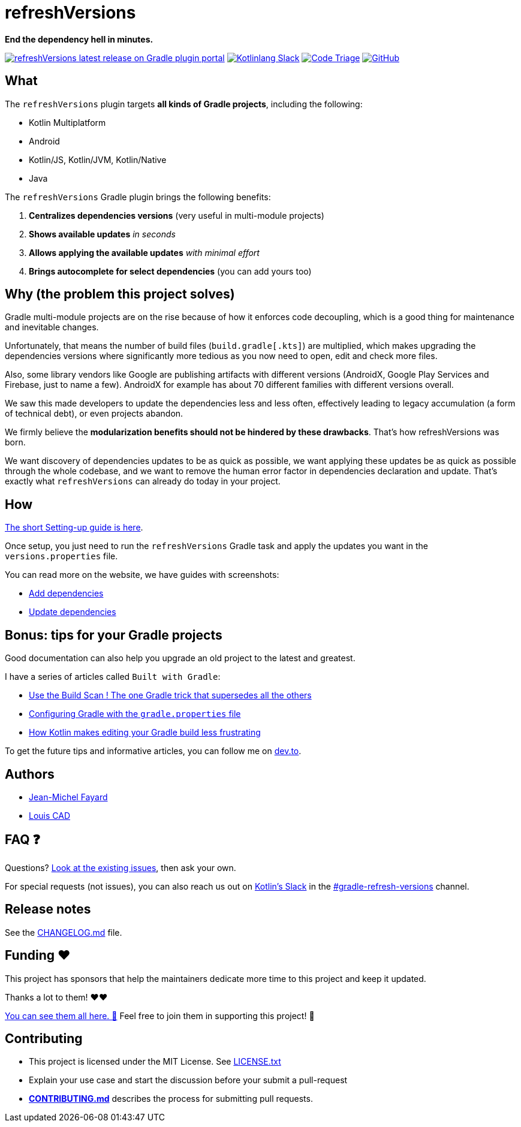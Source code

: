 // plugin.de.fayard.refreshVersions (aka refreshVersions)
:ext-relative: {outfilesuffix}
:sectanchors:
:repo: jmfayard/refreshVersions
:github: https://github.com/{repo}
:plugin_gradle_portal: https://plugins.gradle.org/plugin/de.fayard.refreshVersions
:contributors_badge: image:https://www.codetriage.com/jmfayard/buildsrcversions/badges/users.svg["Code Triage",link="https://www.codetriage.com/jmfayard/buildsrcversions"]
:gradle_kotlin_dsl:	https://github.com/gradle/kotlin-dsl
:slack_url: https://app.slack.com/client/T09229ZC6/CP5659EL9
:slack_image: https://img.shields.io/static/v1?label=kotlinlang&message=gradle-refresh-versions&color=brightgreen&logo=slack
:slack_badge: image:{slack_image}["Kotlinlang Slack", link="{slack_url}"]
:gradle_guide_new: https://guides.gradle.org/creating-new-gradle-builds
:gradle_guide_buildlogic: https://guides.gradle.org/migrating-build-logic-from-groovy-to-kotlin/
:issues: https://github.com/jmfayard/refreshVersions/issues
:master: https://github.com/jmfayard/refreshVersions/blob/master
:badge_mit: image:https://img.shields.io/github/license/mashape/apistatus.svg["GitHub",link="{github}/blob/master/LICENSE.txt"]
:image_refreshVersions_version: https://img.shields.io/maven-metadata/v/https/plugins.gradle.org/m2/de.fayard/refreshVersions/de.fayard.refreshVersions.gradle.plugin/maven-metadata.xml.svg
:badge_refreshVersions_version: image:{image_refreshVersions_version}?label=refreshVersions["refreshVersions latest release on Gradle plugin portal",link="{plugin_gradle_portal}"]

= refreshVersions

*End the dependency hell in minutes.*

{badge_refreshVersions_version} {slack_badge} {contributors_badge} {badge_mit}

== What

The `refreshVersions` plugin targets *all kinds of Gradle projects*, including the following:

- Kotlin Multiplatform
- Android
- Kotlin/JS, Kotlin/JVM, Kotlin/Native
- Java

The `refreshVersions` Gradle plugin brings the following benefits:

1. *Centralizes dependencies versions* (very useful in multi-module projects)
2. *Shows available updates* _in seconds_
3. *Allows applying the available updates* _with minimal effort_
4. *Brings autocomplete for select dependencies* (you can add yours too)

== Why (the problem this project solves)

Gradle multi-module projects are on the rise because of how it enforces code decoupling,
which is a good thing for maintenance and inevitable changes.

Unfortunately, that means the number of build files (`build.gradle[.kts]`) are multiplied,
which makes upgrading the dependencies versions where significantly more tedious as you now
need to open, edit and check more files.

Also, some library vendors like Google are publishing artifacts with different versions
(AndroidX, Google Play Services and Firebase, just to name a few). AndroidX for example has
about 70 different families with different versions overall.

We saw this made developers to update the dependencies less and less often, effectively
leading to legacy accumulation (a form of technical debt), or even projects abandon.

We firmly believe the *modularization benefits should not be hindered by these drawbacks*.
That's how refreshVersions was born.

We want discovery of dependencies updates to be as quick as possible, we want applying these
updates be as quick as possible through the whole codebase, and we want to remove the human
error factor in dependencies declaration and update.
That's exactly what `refreshVersions` can already do today in your project.

== How

https://jmfayard.github.io/refreshVersions/setup/[The short Setting-up guide is here].

Once setup, you just need to run the `refreshVersions` Gradle task
and apply the updates you want in the `versions.properties` file.

You can read more on the website, we have guides with screenshots:

- https://jmfayard.github.io/refreshVersions/add-dependencies/[Add dependencies]
- https://jmfayard.github.io/refreshVersions/update-dependencies/[Update dependencies]

== Bonus: tips for your Gradle projects

Good documentation can also help you upgrade an old project to the latest and greatest.

I have a series of articles called `Built with Gradle`:

- https://dev.to/jmfayard/the-one-gradle-trick-that-supersedes-all-the-others-5bpg[Use the Build Scan ! The one Gradle trick that supersedes all the others]
- https://dev.to/jmfayard/configuring-gradle-with-gradle-properties-211k[Configuring Gradle with the `gradle.properties` file]
- https://dev.to/jmfayard/how-kotlin-makes-editing-your-gradle-build-less-frustrating-232l[How Kotlin makes editing your Gradle build less frustrating]

To get the future tips and informative articles, you can follow me on https://dev.to/jmfayard[dev.to].

== Authors
- https://github.com/jmfayard[Jean-Michel Fayard]
- https://github.com/LouisCAD[Louis CAD]

== FAQ ❓

Questions? {issues}[Look at the existing issues], then ask your own.

For special requests (not issues), you can also reach us out on https://slack.kotl.in[Kotlin's Slack] in the {slack_url}[#gradle-refresh-versions] channel.

== Release notes

See the link:CHANGELOG.md[CHANGELOG.md] file.

== Funding ❤️

This project has sponsors that help the maintainers dedicate more time to this project and keep it updated.

Thanks a lot to them! ❤️❤️

link:SPONSORS.md[You can see them all here. 👀] Feel free to join them in supporting this project! 💪

== Contributing

- This project is licensed under the MIT License. See link:LICENSE.txt[LICENSE.txt]
- Explain your use case and start the discussion before your submit a pull-request
- {master}/CONTRIBUTING.md[*CONTRIBUTING.md*] describes the process for submitting pull requests.
